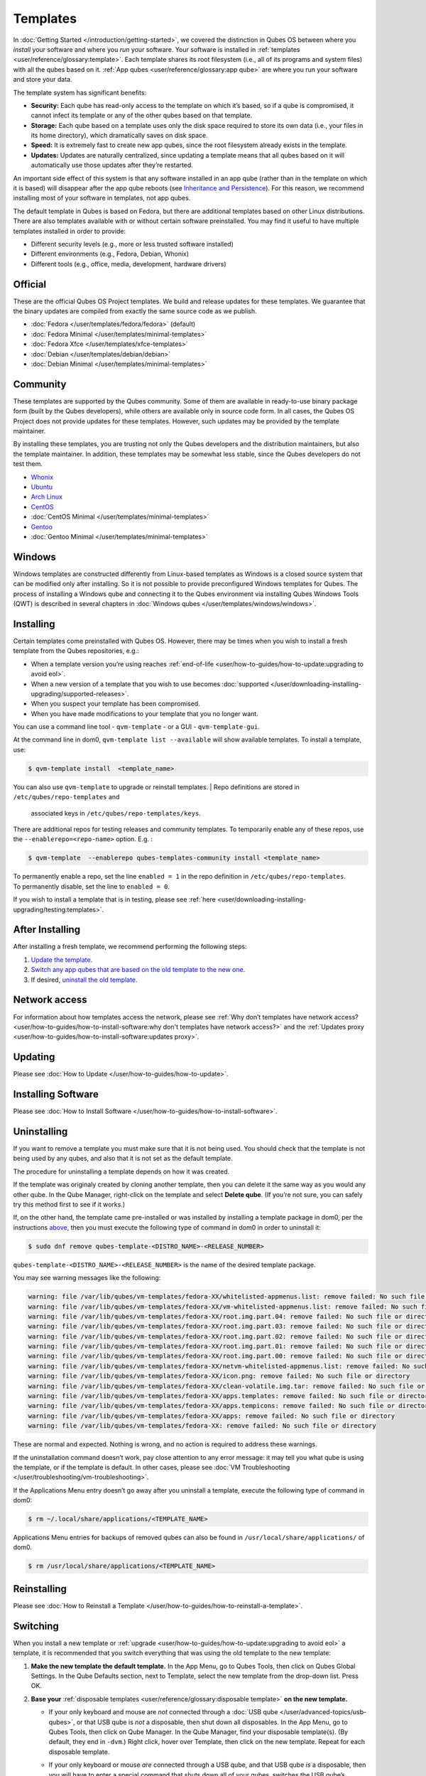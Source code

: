 =========
Templates
=========


In :doc:`Getting Started </introduction/getting-started>`, we covered the
distinction in Qubes OS between where you *install* your software and
where you *run* your software. Your software is installed in
:ref:`templates <user/reference/glossary:template>`. Each template shares its root
filesystem (i.e., all of its programs and system files) with all the
qubes based on it. :ref:`App qubes <user/reference/glossary:app qube>` are where you
run your software and store your data.

The template system has significant benefits:

- **Security:** Each qube has read-only access to the template on which
  it’s based, so if a qube is compromised, it cannot infect its
  template or any of the other qubes based on that template.

- **Storage:** Each qube based on a template uses only the disk space
  required to store its own data (i.e., your files in its home
  directory), which dramatically saves on disk space.

- **Speed:** It is extremely fast to create new app qubes, since the
  root filesystem already exists in the template.

- **Updates:** Updates are naturally centralized, since updating a
  template means that all qubes based on it will automatically use
  those updates after they’re restarted.



An important side effect of this system is that any software installed
in an app qube (rather than in the template on which it is based) will
disappear after the app qube reboots (see `Inheritance and Persistence <#inheritance-and-persistence>`__). For this reason, we
recommend installing most of your software in templates, not app qubes.

The default template in Qubes is based on Fedora, but there are
additional templates based on other Linux distributions. There are also
templates available with or without certain software preinstalled. You
may find it useful to have multiple templates installed in order to
provide:

- Different security levels (e.g., more or less trusted software
  installed)

- Different environments (e.g., Fedora, Debian, Whonix)

- Different tools (e.g., office, media, development, hardware drivers)



Official
--------


These are the official Qubes OS Project templates. We build and release
updates for these templates. We guarantee that the binary updates are
compiled from exactly the same source code as we publish.

- :doc:`Fedora </user/templates/fedora/fedora>` (default)

- :doc:`Fedora Minimal </user/templates/minimal-templates>`

- :doc:`Fedora Xfce </user/templates/xfce-templates>`

- :doc:`Debian </user/templates/debian/debian>`

- :doc:`Debian Minimal </user/templates/minimal-templates>`



Community
---------


These templates are supported by the Qubes community. Some of them are
available in ready-to-use binary package form (built by the Qubes
developers), while others are available only in source code form. In all
cases, the Qubes OS Project does not provide updates for these
templates. However, such updates may be provided by the template
maintainer.

By installing these templates, you are trusting not only the Qubes
developers and the distribution maintainers, but also the template
maintainer. In addition, these templates may be somewhat less stable,
since the Qubes developers do not test them.

- `Whonix <https://forum.qubes-os.org/t/19014>`__

- `Ubuntu <https://qubes.3isec.org>`__

- `Arch Linux <https://forum.qubes-os.org/t/19052>`__

- `CentOS <https://forum.qubes-os.org/t/19006>`__

- :doc:`CentOS Minimal </user/templates/minimal-templates>`

- `Gentoo <https://forum.qubes-os.org/t/19007>`__

- :doc:`Gentoo Minimal </user/templates/minimal-templates>`



Windows
-------


Windows templates are constructed differently from Linux-based templates
as Windows is a closed source system that can be modified only after
installing. So it is not possible to provide preconfigured Windows
templates for Qubes. The process of installing a Windows qube and
connecting it to the Qubes environment via installing Qubes Windows
Tools (QWT) is described in several chapters in :doc:`Windows qubes </user/templates/windows/windows>`.

Installing
----------


Certain templates come preinstalled with Qubes OS. However, there may be
times when you wish to install a fresh template from the Qubes
repositories, e.g.:

- When a template version you’re using reaches
  :ref:`end-of-life <user/how-to-guides/how-to-update:upgrading to avoid eol>`.

- When a new version of a template that you wish to use becomes
  :doc:`supported </user/downloading-installing-upgrading/supported-releases>`.

- When you suspect your template has been compromised.

- When you have made modifications to your template that you no longer
  want.



You can use a command line tool - ``qvm-template`` - or a GUI -
``qvm-template-gui``.

At the command line in dom0, ``qvm-template list --available`` will show
available templates. To install a template, use:

.. code:: bash

      $ qvm-template install  <template_name>



You can also use ``qvm-template`` to upgrade or reinstall templates.
| Repo definitions are stored in ``/etc/qubes/repo-templates`` and
  associated keys in ``/etc/qubes/repo-templates/keys``.
| There are additional repos for testing releases and community
  templates. To temporarily enable any of these repos, use the
  ``--enablerepo=<repo-name>`` option. E.g. :


.. code:: bash

      $ qvm-template  --enablerepo qubes-templates-community install <template_name>


| To permanently enable a repo, set the line ``enabled = 1`` in the repo
  definition in ``/etc/qubes/repo-templates``.
| To permanently disable, set the line to ``enabled = 0``.


If you wish to install a template that is in testing, please see
:ref:`here <user/downloading-installing-upgrading/testing:templates>`.

After Installing
----------------


After installing a fresh template, we recommend performing the following
steps:

1. `Update the template <#updating>`__.

2. `Switch any app qubes that are based on the old template to the new one <#switching>`__.

3. If desired, `uninstall the old template <#uninstalling>`__.



Network access
--------------


For information about how templates access the network, please see :ref:`Why don’t templates have network access? <user/how-to-guides/how-to-install-software:why don't templates have network access?>`
and the :ref:`Updates proxy <user/how-to-guides/how-to-install-software:updates proxy>`.

Updating
--------


Please see :doc:`How to Update </user/how-to-guides/how-to-update>`.

Installing Software
-------------------


Please see :doc:`How to Install Software </user/how-to-guides/how-to-install-software>`.

Uninstalling
------------


If you want to remove a template you must make sure that it is not being
used. You should check that the template is not being used by any qubes,
and also that it is not set as the default template.

The procedure for uninstalling a template depends on how it was created.

If the template was originaly created by cloning another template, then
you can delete it the same way as you would any other qube. In the Qube
Manager, right-click on the template and select **Delete qube**. (If
you’re not sure, you can safely try this method first to see if it
works.)

If, on the other hand, the template came pre-installed or was installed
by installing a template package in dom0, per the instructions
`above <#installing>`__, then you must execute the following type of
command in dom0 in order to uninstall it:

.. code:: bash

      $ sudo dnf remove qubes-template-<DISTRO_NAME>-<RELEASE_NUMBER>



``qubes-template-<DISTRO_NAME>-<RELEASE_NUMBER>`` is the name of the
desired template package.

You may see warning messages like the following:

.. code:: bash

      warning: file /var/lib/qubes/vm-templates/fedora-XX/whitelisted-appmenus.list: remove failed: No such file or directory
      warning: file /var/lib/qubes/vm-templates/fedora-XX/vm-whitelisted-appmenus.list: remove failed: No such file or directory
      warning: file /var/lib/qubes/vm-templates/fedora-XX/root.img.part.04: remove failed: No such file or directory
      warning: file /var/lib/qubes/vm-templates/fedora-XX/root.img.part.03: remove failed: No such file or directory
      warning: file /var/lib/qubes/vm-templates/fedora-XX/root.img.part.02: remove failed: No such file or directory
      warning: file /var/lib/qubes/vm-templates/fedora-XX/root.img.part.01: remove failed: No such file or directory
      warning: file /var/lib/qubes/vm-templates/fedora-XX/root.img.part.00: remove failed: No such file or directory
      warning: file /var/lib/qubes/vm-templates/fedora-XX/netvm-whitelisted-appmenus.list: remove failed: No such file or directory
      warning: file /var/lib/qubes/vm-templates/fedora-XX/icon.png: remove failed: No such file or directory
      warning: file /var/lib/qubes/vm-templates/fedora-XX/clean-volatile.img.tar: remove failed: No such file or directory
      warning: file /var/lib/qubes/vm-templates/fedora-XX/apps.templates: remove failed: No such file or directory
      warning: file /var/lib/qubes/vm-templates/fedora-XX/apps.tempicons: remove failed: No such file or directory
      warning: file /var/lib/qubes/vm-templates/fedora-XX/apps: remove failed: No such file or directory
      warning: file /var/lib/qubes/vm-templates/fedora-XX: remove failed: No such file or directory



These are normal and expected. Nothing is wrong, and no action is
required to address these warnings.

If the uninstallation command doesn’t work, pay close attention to any
error message: it may tell you what qube is using the template, or if
the template is default. In other cases, please see :doc:`VM Troubleshooting </user/troubleshooting/vm-troubleshooting>`.

If the Applications Menu entry doesn’t go away after you uninstall a
template, execute the following type of command in dom0:

.. code:: bash

      $ rm ~/.local/share/applications/<TEMPLATE_NAME>



Applications Menu entries for backups of removed qubes can also be found
in ``/usr/local/share/applications/`` of dom0.

.. code:: bash

      $ rm /usr/local/share/applications/<TEMPLATE_NAME>



Reinstalling
------------


Please see :doc:`How to Reinstall a Template </user/how-to-guides/how-to-reinstall-a-template>`.

Switching
---------


When you install a new template or
:ref:`upgrade <user/how-to-guides/how-to-update:upgrading to avoid eol>` a template, it
is recommended that you switch everything that was using the old
template to the new template:

1. **Make the new template the default template.** In the App Menu, go
   to Qubes Tools, then click on Qubes Global Settings. In the Qube
   Defaults section, next to Template, select the new template from the
   drop-down list. Press OK.

2. **Base your** :ref:`disposable templates <user/reference/glossary:disposable template>` **on the new template.**

   - If your only keyboard and mouse are *not* connected through a :doc:`USB qube </user/advanced-topics/usb-qubes>`, or that USB qube is *not* a disposable,
     then shut down all disposables. In the App Menu, go to Qubes
     Tools, then click on Qube Manager. In the Qube Manager, find your
     disposable template(s). (By default, they end in ``-dvm``.) Right
     click, hover over Template, then click on the new template. Repeat
     for each disposable template.

   - If your only keyboard or mouse *are* connected through a USB qube,
     and that USB qube *is* a disposable, then you will have to enter a
     special command that shuts down all of your qubes, switches the
     USB qube’s disposable template to the new template, then starts
     the USB qube again. In order to avoid being locked out of your
     system, you must be very careful to enter this command without
     typos and with the correct substitutions.
     In the App Menu, click on Terminal Emulator. Type the command
     below, substituting ``<SYS_USB_DISPOSABLE_TEMPLATE>`` with the
     name of the disposable template on which ``sys-usb`` is based,
     ``<NEW_TEMPLATE>`` with the name of the new template, and
     ``<USB_QUBE>`` with the name of your USB qube. Other than these
     substitutions, make sure to enter the command exactly as written.

     .. code:: bash

           qvm-shutdown --wait --all; qvm-prefs <SYS_USB_DISPOSABLE_TEMPLATE> template <NEW_TEMPLATE>; qvm-start <USB_QUBE>


     With substitutions, your command should look similar to this
     example. (Warning: This is just an example. Do not attempt to use
     it.)

     .. code:: bash

           qvm-shutdown --wait --all; qvm-prefs fedora-01-dvm template fedora-02; qvm-start sys-usb





3. **Base your app qubes on the new template.** In the Qube Manager,
   click on the Template heading to sort by template. Select all the
   qubes based on the old template by clicking on the first one, holding
   shift, then clicking on the last one. With multiple qubes selected,
   right-click on any of them, hover your cursor over Template, then
   click on the new template. Or in the ``System`` menu select
   ``Manage templates for qubes``, select any qubes using the old
   template and update them to the new template using the drop down
   menu.

4. **Change the template for the default-mgmt-dvm** If the old template
   was used for management qubes, then you should change the template.
   This is an *internal* qube which does not appear by default in the
   Qube manager. In the ``System`` menu select
   ``Manage templates for qubes``, and you will see the
   *default-mgmt-dvm* qube. Change the template used for this disposable
   template to the new template.



Advanced
--------


The following sections cover advanced topics pertaining to templates.

Inheritance and persistence
^^^^^^^^^^^^^^^^^^^^^^^^^^^


Whenever an app qube is created, the contents of the ``/home`` directory
of its parent template are *not* copied to the child app qube’s
``/home``. The child app qube’s ``/home`` is always independent from its
parent template’s ``/home``, which means that any subsequent changes to
the parent template’s ``/home`` will not affect the child app qube’s
``/home``.

Once an app qube has been created, any changes in its ``/home``,
``/usr/local``, or ``/rw/config`` directories will be persistent across
reboots, which means that any files stored there will still be available
after restarting the app qube. No changes in any other directories in
app qubes persist in this manner. If you would like to make changes in
other directories which *do* persist in this manner, you must make those
changes in the parent template.

.. list-table:: 
   :widths: 20 20 20 
   :align: center
   :header-rows: 1

   * - Qube Type
     - Inheritance1
     - Persistence2
   * - t emplate
     - N/A (templates cannot be based on templates)
     - everything
   * - app qube3
     - /etc/skel to /home; /usr/local.orig to /usr/local
     - /rw (includes /home, /usr/local, and bind-dirs)
   * - dispo sable
     - /rw (includes /home, /usr/local, and bind-dirs)
     - nothing
   

| 1Upon creation
| 2Following shutdown
| 3Includes :ref:`disposable templates <user/reference/glossary:disposable template>`


Trusting your templates
^^^^^^^^^^^^^^^^^^^^^^^


As the template is used for creating filesystems for other app qubes
where you actually do the work, it means that the template is as trusted
as the most trusted app qube based on this template. In other words, if
your template gets compromised, e.g. because you installed an
application, whose *installer’s scripts* were malicious, then *all* your
app qubes (based on this template) will inherit this compromise.

There are several ways to deal with this problem:

- Only install packages from trusted sources – e.g. from the
  pre-configured Fedora repositories. All those packages are signed by
  Fedora, and we expect that at least the package’s installation
  scripts are not malicious. This is enforced by default (at the
  :doc:`firewall qube level </user/security-in-qubes/firewall>`), by not allowing any
  networking connectivity in the default template, except for access to
  the Fedora repos.

- Use :ref:`standalones <user/reference/glossary:standalone>` (see below) for
  installation of untrusted software packages.

- Use multiple templates (see below) for different classes of domains,
  e.g. a less trusted template, used for creation of less trusted app
  qubes, would get various packages from less trusted vendors, while
  the template used for more trusted app qubes will only get packages
  from the standard Fedora repos.



Some popular questions:

   So, why should we actually trust Fedora repos – it also contains
   large amount of third-party software that might be buggy, right?

As far as the template’s compromise is concerned, it doesn’t really
matter whether ``/usr/bin/firefox`` is buggy and can be exploited, or
not. What matters is whether its *installation* scripts (such as %post
in the rpm.spec) are benign or not. A template should be used only for
installation of packages, and nothing more, so it should never get a
chance to actually run ``/usr/bin/firefox`` and get infected from it, in
case it was compromised. Also, some of your more trusted app qubes would
have networking restrictions enforced by the :doc:`firewall qube </user/security-in-qubes/firewall>`, and again they should not fear this proverbial
``/usr/bin/firefox`` being potentially buggy and easy to compromise.

   But why trust Fedora?

Because we chose to use Fedora as a vendor for the Qubes OS foundation
(e.g. for dom0 packages and for app qube packages). We also chose to
trust several other vendors, such as Xen.org, kernel.org, and a few
others whose software we use in dom0. We had to trust *somebody* as we
are unable to write all the software from scratch ourselves. But there
is a big difference in trusting all Fedora packages to be non-malicious
(in terms of installation scripts) vs. trusting all those packages are
non-buggy and non-exploitable. We certainly do not assume the latter.

   So, are the templates as trusted as dom0?

Not quite. Dom0 compromise is absolutely fatal, and it leads to Game
OverTM. However, a compromise of a template affects only a subset of all
your app qubes (in case you use more than one template, or also some
standalones). Also, if your app qubes are network disconnected, even
though their filesystems might get compromised due to the corresponding
template compromise, it still would be difficult for the attacker to
actually leak out the data stolen in an app qube. Not impossible (due to
existence of covert channels between VMs on x86 architecture), but
difficult and slow.

Note on treating app qubes' root filesystem non-persistence as a security feature
^^^^^^^^^^^^^^^^^^^^^^^^^^^^^^^^^^^^^^^^^^^^^^^^^^^^^^^^^^^^^^^^^^^^^^^^^^^^^^^^^


Any app qube that is based on a template has its root filesystem
non-persistent across qube reboots. In other words, whatever changes the
qube makes (or the malware running in this qube makes) to its root
filesystem, are automatically discarded whenever one restarts the qube.

This might seem like an excellent anti-malware mechanism to be used
inside the qube. However, one should be careful with treating this
property as a reliable way to keep the qube malware-free. This is
because the non-persistence, in the case of normal qubes, applies only
to the root filesystem and not to the user filesystem (on which the
``/home``, ``/rw``, and ``/usr/local`` are stored) for obvious reasons.
It is possible that malware, especially malware that could be
specifically written to target Qubes, could install its hooks inside the
user home directory files only. Examples of obvious places for such
hooks could be: ``.bashrc``, the Firefox profile directory which
contains the extensions, or some PDF or DOC documents that are expected
to be opened by the user frequently (assuming the malware found an
exploitable bug in the PDF or DOC reader), and surely many others
places, all in the user’s home directory.

One advantage of the non-persistent rootfs though, is that the malware
is still inactive before the user’s filesystem gets mounted and
“processed” by system/applications, which might theoretically allow for
some scanning programs (or a skilled user) to reliably scan for signs of
infections of the app qube. But, of course, the problem of finding
malware hooks in general is hard, so this would work likely only for
some special cases (e.g. an app qube which doesn’t use Firefox, as
otherwise it would be hard to scan the Firefox profile directory
reliably to find malware hooks there). Also note that the user
filesystem’s metadata might got maliciously modified by malware in order
to exploit a hypothetical bug in the app qube kernel whenever it mounts
the malformed filesystem. However, these exploits will automatically
stop working (and so the infection might be cleared automatically) after
the hypothetical bug got patched and the update applied (via template
update), which is an exceptional feature of Qubes OS.

Also note that disposable qubes do not have persistent user filesystem,
and so they start up completely “clean” every time. Note the word
“clean” means in this context: the same as their template filesystem, of
course.

Important Notes
^^^^^^^^^^^^^^^


- ``qvm-trim-template`` is no longer necessary or available in Qubes
  4.0 and higher. All qubes are created in a thin pool and trimming is
  handled automatically. No user action is required. See :doc:`Disk Trim <https://forum.qubes-os.org/t/19054>` for more information.

- RPM-installed templates are “system managed” and therefore cannot be
  backed up using Qubes’ built-in backup function. In order to ensure
  the preservation of your custom settings and the availability of a
  “known-good” backup template, you may wish to clone the default
  system template and use your clone as the default template for your
  app qubes.

- Some templates are available in ready-to-use binary form, but some of
  them are available only as source code, which can be built using the
  :doc:`Qubes Builder </developer/building/qubes-builder>`. In particular, some template
  “flavors” are available in source code form only. For the technical
  details of the template system, please see :doc:`Template Implementation </developer/system/template-implementation>`. Take a look at the
  :doc:`Qubes Builder </developer/building/qubes-builder>` documentation for
  instructions on how to compile them.


